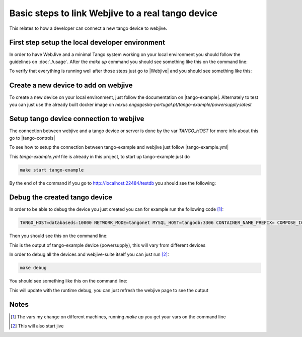 Basic steps to link Webjive to a real tango device
===================================================

This relates to how a developer can connect a new tango device to webjive.

First step setup the local developer environment
------------------------------------------------

In order to have WebJive and a minimal Tango system working on your local environment you should follow the guidelines on :doc:`./usage`.
After the `make up` command you should see something like this on the command line:

|image0|

To verify that everything is running well after those steps just go to |Webjive| and you should see something like this:

|image1|

Create a new device to add on webjive
-------------------------------------

To create a new device on your local environment, just follow the documentation on |tango-example|.
Alternately to test you can just use the already built docker image on `nexus.engageska-portugal.pt/tango-example/powersupply:latest` 

Setup tango device connection to webjive
----------------------------------------

The connection between webjive and a tango device or server is done by the var `TANGO_HOST` for more info about this go to |tango-controls|

To see how to setup the connection between tango-example and webjive just follow |tango-example.yml|

This `tango-example.yml` file is already in this project, to start up tango-example just do 

.. code-block:: console

   make start tango-example

By the end of the command if you go to `http://localhost:22484/testdb <http://localhost:22484/testdb>`__ you should see the following:

|image2|

Debug the created tango device
------------------------------

In order to be able to debug the device you just created you can for example run the following code [1]_:

.. code-block:: console

    TANGO_HOST=databaseds:10000 NETWORK_MODE=tangonet MYSQL_HOST=tangodb:3306 CONTAINER_NAME_PREFIX= COMPOSE_IGNORE_ORPHANS=true docker-compose -f tango-example.yml up

Then you should see this on the command line:

|image3|

This is the output of tango-example device (powersupply), this will vary from different devices

In order to debug all the devices and webjive-suite itself you can just run [2]_:

.. code-block:: console

    make debug

You should see something like this on the command line:

|image4|

This will update with the runtime debug, you can just refresh the webjive page to see the output

Notes
-----

.. [1]
   The vars my change on different machines, running `make up` you get your vars on the command line

.. [2]
   This will also start jive

.. |Webjive| raw:: html

   <a href="http://localhost:22484/testdb" target="_blank">Webjive</a>
.. |tango-example| raw:: html

   <a href="https://developer.skatelescope.org/projects/tango-example/en/latest/" target="_blank">tango-example</a>

.. |tango-controls| raw:: html

   <a href="https://tango-controls.readthedocs.io/en/latest/administration/deployment/starting.html" target="_blank">tango-controls</a>

.. |tango-example.yml| raw:: html

   <a href="https://github.com/ska-telescope/ska-engineering-ui-compose-utils/blob/master/tango-example.yml" target="_blank">tango-example.yml</a>

.. |image0| image:: media/image0.png
   :width: 362px
   :height: 254px
.. |image1| image:: media/image1.png
   :width: 886px
   :height: 471px
.. |image2| image:: media/image2.png
   :width: 886px
   :height: 471px
.. |image3| image:: media/image3.png
   :width: 362px
   :height: 66px
.. |image4| image:: media/image4.png
   :width: 887px
   :height: 425px